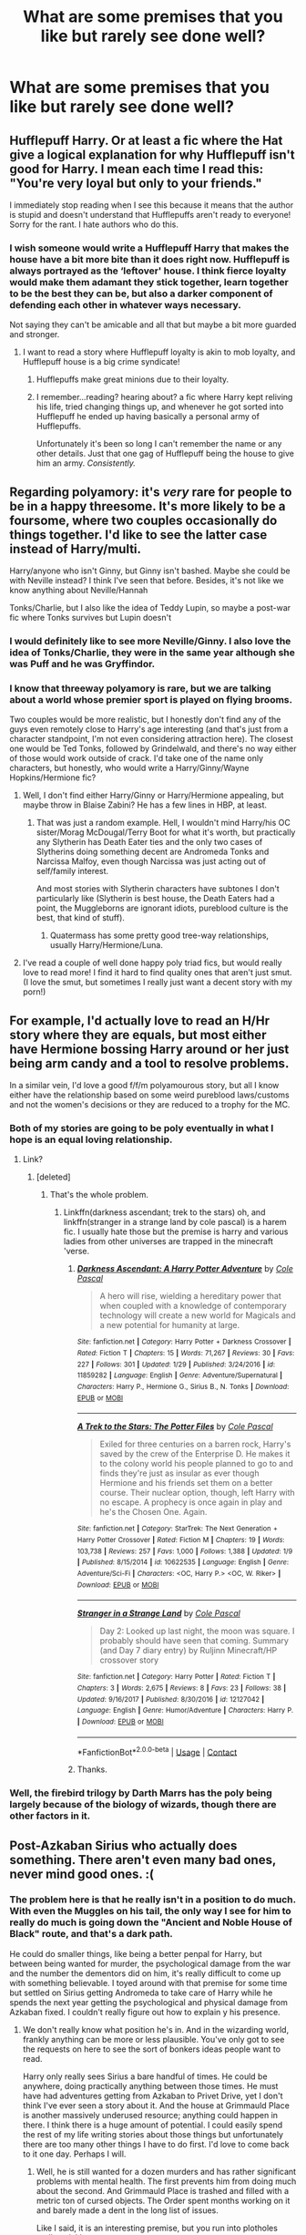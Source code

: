 #+TITLE: What are some premises that you like but rarely see done well?

* What are some premises that you like but rarely see done well?
:PROPERTIES:
:Author: Hellstrike
:Score: 8
:DateUnix: 1523735387.0
:DateShort: 2018-Apr-15
:FlairText: Discussion
:END:

** Hufflepuff Harry. Or at least a fic where the Hat give a logical explanation for why Hufflepuff isn't good for Harry. I mean each time I read this: "You're very loyal but only to your friends."

I immediately stop reading when I see this because it means that the author is stupid and doesn't understand that Hufflepuffs aren't ready to everyone! Sorry for the rant. I hate authors who do this.
:PROPERTIES:
:Author: Quoba
:Score: 24
:DateUnix: 1523740228.0
:DateShort: 2018-Apr-15
:END:

*** I wish someone would write a Hufflepuff Harry that makes the house have a bit more bite than it does right now. Hufflepuff is always portrayed as the ‘leftover' house. I think fierce loyalty would make them adamant they stick together, learn together to be the best they can be, but also a darker component of defending each other in whatever ways necessary.

Not saying they can't be amicable and all that but maybe a bit more guarded and stronger.
:PROPERTIES:
:Author: liverbuzzz
:Score: 6
:DateUnix: 1523758824.0
:DateShort: 2018-Apr-15
:END:

**** I want to read a story where Hufflepuff loyalty is akin to mob loyalty, and Hufflepuff house is a big crime syndicate!
:PROPERTIES:
:Author: Madam_Hook
:Score: 16
:DateUnix: 1523767140.0
:DateShort: 2018-Apr-15
:END:

***** Hufflepuffs make great minions due to their loyalty.
:PROPERTIES:
:Author: Hellstrike
:Score: 9
:DateUnix: 1523791475.0
:DateShort: 2018-Apr-15
:END:


***** I remember...reading? hearing about? a fic where Harry kept reliving his life, tried changing things up, and whenever he got sorted into Hufflepuff he ended up having basically a personal army of Hufflepuffs.

Unfortunately it's been so long I can't remember the name or any other details. Just that one gag of Hufflepuff being the house to give him an army. /Consistently./
:PROPERTIES:
:Author: ParanoidDrone
:Score: 1
:DateUnix: 1523936274.0
:DateShort: 2018-Apr-17
:END:


** Regarding polyamory: it's /very/ rare for people to be in a happy threesome. It's more likely to be a foursome, where two couples occasionally do things together. I'd like to see the latter case instead of Harry/multi.

Harry/anyone who isn't Ginny, but Ginny isn't bashed. Maybe she could be with Neville instead? I think I've seen that before. Besides, it's not like we know anything about Neville/Hannah

Tonks/Charlie, but I also like the idea of Teddy Lupin, so maybe a post-war fic where Tonks survives but Lupin doesn't
:PROPERTIES:
:Author: abnormalopinion
:Score: 11
:DateUnix: 1523748906.0
:DateShort: 2018-Apr-15
:END:

*** I would definitely like to see more Neville/Ginny. I also love the idea of Tonks/Charlie, they were in the same year although she was Puff and he was Gryffindor.
:PROPERTIES:
:Author: hufflepuffbookworm90
:Score: 5
:DateUnix: 1523750065.0
:DateShort: 2018-Apr-15
:END:


*** I know that threeway polyamory is rare, but we are talking about a world whose premier sport is played on flying brooms.

Two couples would be more realistic, but I honestly don't find any of the guys even remotely close to Harry's age interesting (and that's just from a character standpoint, I'm not even considering attraction here). The closest one would be Ted Tonks, followed by Grindelwald, and there's no way either of those would work outside of crack. I'd take one of the name only characters, but honestly, who would write a Harry/Ginny/Wayne Hopkins/Hermione fic?
:PROPERTIES:
:Author: Hellstrike
:Score: 3
:DateUnix: 1523753009.0
:DateShort: 2018-Apr-15
:END:

**** Well, I don't find either Harry/Ginny or Harry/Hermione appealing, but maybe throw in Blaise Zabini? He has a few lines in HBP, at least.
:PROPERTIES:
:Author: abnormalopinion
:Score: 2
:DateUnix: 1523754097.0
:DateShort: 2018-Apr-15
:END:

***** That was just a random example. Hell, I wouldn't mind Harry/his OC sister/Morag McDougal/Terry Boot for what it's worth, but practically any Slytherin has Death Eater ties and the only two cases of Slytherins doing something decent are Andromeda Tonks and Narcissa Malfoy, even though Narcissa was just acting out of self/family interest.

And most stories with Slytherin characters have subtones I don't particularly like (Slytherin is best house, the Death Eaters had a point, the Muggleborns are ignorant idiots, pureblood culture is the best, that kind of stuff).
:PROPERTIES:
:Author: Hellstrike
:Score: 4
:DateUnix: 1523754956.0
:DateShort: 2018-Apr-15
:END:

****** Quatermass has some pretty good tree-way relationships, usually Harry/Hermione/Luna.
:PROPERTIES:
:Author: Jahoan
:Score: 1
:DateUnix: 1523757051.0
:DateShort: 2018-Apr-15
:END:


**** I've read a couple of well done happy poly triad fics, but would really love to read more! I find it hard to find quality ones that aren't just smut. (I love the smut, but sometimes I really just want a decent story with my porn!)
:PROPERTIES:
:Author: LittleMissPeachy6
:Score: 1
:DateUnix: 1523772406.0
:DateShort: 2018-Apr-15
:END:


** For example, I'd actually love to read an H/Hr story where they are equals, but most either have Hermione bossing Harry around or her just being arm candy and a tool to resolve problems.

In a similar vein, I'd love a good f/f/m polyamourous story, but all I know either have the relationship based on some weird pureblood laws/customs and not the women's decisions or they are reduced to a trophy for the MC.
:PROPERTIES:
:Author: Hellstrike
:Score: 21
:DateUnix: 1523735595.0
:DateShort: 2018-Apr-15
:END:

*** Both of my stories are going to be poly eventually in what I hope is an equal loving relationship.
:PROPERTIES:
:Author: viol8er
:Score: 4
:DateUnix: 1523736199.0
:DateShort: 2018-Apr-15
:END:

**** Link?
:PROPERTIES:
:Author: Hellstrike
:Score: 2
:DateUnix: 1523738217.0
:DateShort: 2018-Apr-15
:END:

***** [deleted]
:PROPERTIES:
:Score: 2
:DateUnix: 1523741539.0
:DateShort: 2018-Apr-15
:END:

****** That's the whole problem.
:PROPERTIES:
:Author: Hellstrike
:Score: 1
:DateUnix: 1523752105.0
:DateShort: 2018-Apr-15
:END:

******* Linkffn(darkness ascendant; trek to the stars) oh, and linkffn(stranger in a strange land by cole pascal) is a harem fic. I usually hate those but the premise is harry and various ladies from other universes are trapped in the minecraft 'verse.
:PROPERTIES:
:Author: viol8er
:Score: 2
:DateUnix: 1523752688.0
:DateShort: 2018-Apr-15
:END:

******** [[https://www.fanfiction.net/s/11859282/1/][*/Darkness Ascendant: A Harry Potter Adventure/*]] by [[https://www.fanfiction.net/u/358482/Cole-Pascal][/Cole Pascal/]]

#+begin_quote
  A hero will rise, wielding a hereditary power that when coupled with a knowledge of contemporary technology will create a new world for Magicals and a new potential for humanity at large.
#+end_quote

^{/Site/:} ^{fanfiction.net} ^{*|*} ^{/Category/:} ^{Harry} ^{Potter} ^{+} ^{Darkness} ^{Crossover} ^{*|*} ^{/Rated/:} ^{Fiction} ^{T} ^{*|*} ^{/Chapters/:} ^{15} ^{*|*} ^{/Words/:} ^{71,267} ^{*|*} ^{/Reviews/:} ^{30} ^{*|*} ^{/Favs/:} ^{227} ^{*|*} ^{/Follows/:} ^{301} ^{*|*} ^{/Updated/:} ^{1/29} ^{*|*} ^{/Published/:} ^{3/24/2016} ^{*|*} ^{/id/:} ^{11859282} ^{*|*} ^{/Language/:} ^{English} ^{*|*} ^{/Genre/:} ^{Adventure/Supernatural} ^{*|*} ^{/Characters/:} ^{Harry} ^{P.,} ^{Hermione} ^{G.,} ^{Sirius} ^{B.,} ^{N.} ^{Tonks} ^{*|*} ^{/Download/:} ^{[[http://www.ff2ebook.com/old/ffn-bot/index.php?id=11859282&source=ff&filetype=epub][EPUB]]} ^{or} ^{[[http://www.ff2ebook.com/old/ffn-bot/index.php?id=11859282&source=ff&filetype=mobi][MOBI]]}

--------------

[[https://www.fanfiction.net/s/10622535/1/][*/A Trek to the Stars: The Potter Files/*]] by [[https://www.fanfiction.net/u/358482/Cole-Pascal][/Cole Pascal/]]

#+begin_quote
  Exiled for three centuries on a barren rock, Harry's saved by the crew of the Enterprise D. He makes it to the colony world his people planned to go to and finds they're just as insular as ever though Hermione and his friends set them on a better course. Their nuclear option, though, left Harry with no escape. A prophecy is once again in play and he's the Chosen One. Again.
#+end_quote

^{/Site/:} ^{fanfiction.net} ^{*|*} ^{/Category/:} ^{StarTrek:} ^{The} ^{Next} ^{Generation} ^{+} ^{Harry} ^{Potter} ^{Crossover} ^{*|*} ^{/Rated/:} ^{Fiction} ^{M} ^{*|*} ^{/Chapters/:} ^{19} ^{*|*} ^{/Words/:} ^{103,738} ^{*|*} ^{/Reviews/:} ^{257} ^{*|*} ^{/Favs/:} ^{1,000} ^{*|*} ^{/Follows/:} ^{1,388} ^{*|*} ^{/Updated/:} ^{1/9} ^{*|*} ^{/Published/:} ^{8/15/2014} ^{*|*} ^{/id/:} ^{10622535} ^{*|*} ^{/Language/:} ^{English} ^{*|*} ^{/Genre/:} ^{Adventure/Sci-Fi} ^{*|*} ^{/Characters/:} ^{<OC,} ^{Harry} ^{P.>} ^{<OC,} ^{W.} ^{Riker>} ^{*|*} ^{/Download/:} ^{[[http://www.ff2ebook.com/old/ffn-bot/index.php?id=10622535&source=ff&filetype=epub][EPUB]]} ^{or} ^{[[http://www.ff2ebook.com/old/ffn-bot/index.php?id=10622535&source=ff&filetype=mobi][MOBI]]}

--------------

[[https://www.fanfiction.net/s/12127042/1/][*/Stranger in a Strange Land/*]] by [[https://www.fanfiction.net/u/358482/Cole-Pascal][/Cole Pascal/]]

#+begin_quote
  Day 2: Looked up last night, the moon was square. I probably should have seen that coming. Summary (and Day 7 diary entry) by Ruljinn Minecraft/HP crossover story
#+end_quote

^{/Site/:} ^{fanfiction.net} ^{*|*} ^{/Category/:} ^{Harry} ^{Potter} ^{*|*} ^{/Rated/:} ^{Fiction} ^{T} ^{*|*} ^{/Chapters/:} ^{3} ^{*|*} ^{/Words/:} ^{2,675} ^{*|*} ^{/Reviews/:} ^{8} ^{*|*} ^{/Favs/:} ^{23} ^{*|*} ^{/Follows/:} ^{38} ^{*|*} ^{/Updated/:} ^{9/16/2017} ^{*|*} ^{/Published/:} ^{8/30/2016} ^{*|*} ^{/id/:} ^{12127042} ^{*|*} ^{/Language/:} ^{English} ^{*|*} ^{/Genre/:} ^{Humor/Adventure} ^{*|*} ^{/Characters/:} ^{Harry} ^{P.} ^{*|*} ^{/Download/:} ^{[[http://www.ff2ebook.com/old/ffn-bot/index.php?id=12127042&source=ff&filetype=epub][EPUB]]} ^{or} ^{[[http://www.ff2ebook.com/old/ffn-bot/index.php?id=12127042&source=ff&filetype=mobi][MOBI]]}

--------------

*FanfictionBot*^{2.0.0-beta} | [[https://github.com/tusing/reddit-ffn-bot/wiki/Usage][Usage]] | [[https://www.reddit.com/message/compose?to=tusing][Contact]]
:PROPERTIES:
:Author: FanfictionBot
:Score: 1
:DateUnix: 1523752718.0
:DateShort: 2018-Apr-15
:END:


******** Thanks.
:PROPERTIES:
:Author: Hellstrike
:Score: 1
:DateUnix: 1523753110.0
:DateShort: 2018-Apr-15
:END:


*** Well, the firebird trilogy by Darth Marrs has the poly being largely because of the biology of wizards, though there are other factors in it.
:PROPERTIES:
:Author: canopus12
:Score: 4
:DateUnix: 1523736965.0
:DateShort: 2018-Apr-15
:END:


** Post-Azkaban Sirius who actually does something. There aren't even many bad ones, never mind good ones. :(
:PROPERTIES:
:Author: booksandpots
:Score: 19
:DateUnix: 1523742206.0
:DateShort: 2018-Apr-15
:END:

*** The problem here is that he really isn't in a position to do much. With even the Muggles on his tail, the only way I see for him to really do much is going down the "Ancient and Noble House of Black" route, and that's a dark path.

He could do smaller things, like being a better penpal for Harry, but between being wanted for murder, the psychological damage from the war and the number the dementors did on him, it's really difficult to come up with something believable. I toyed around with that premise for some time but settled on Sirius getting Andromeda to take care of Harry while he spends the next year getting the psychological and physical damage from Azkaban fixed. I couldn't really figure out how to explain y his presence.
:PROPERTIES:
:Author: Hellstrike
:Score: 8
:DateUnix: 1523752499.0
:DateShort: 2018-Apr-15
:END:

**** We don't really know what position he's in. And in the wizarding world, frankly anything can be more or less plausible. You've only got to see the requests on here to see the sort of bonkers ideas people want to read.

Harry only really sees Sirius a bare handful of times. He could be anywhere, doing practically anything between those times. He must have had adventures getting from Azkaban to Privet Drive, yet I don't think I've ever seen a story about it. And the house at Grimmauld Place is another massively underused resource; anything could happen in there. I think there is a huge amount of potential. I could easily spend the rest of my life writing stories about those things but unfortunately there are too many other things I have to do first. I'd love to come back to it one day. Perhaps I will.
:PROPERTIES:
:Author: booksandpots
:Score: 4
:DateUnix: 1523780529.0
:DateShort: 2018-Apr-15
:END:

***** Well, he is still wanted for a dozen murders and has rather significant problems with mental health. The first prevents him from doing much about the second. And Grimmauld Place is trashed and filled with a metric ton of cursed objects. The Order spent months working on it and barely made a dent in the long list of issues.

Like I said, it is an interesting premise, but you run into plotholes really quickly.
:PROPERTIES:
:Author: Hellstrike
:Score: 1
:DateUnix: 1523787644.0
:DateShort: 2018-Apr-15
:END:

****** All those things strike me as interesting points worth exploring not problems to be avoided because they are too difficult. And it's entirely up to the writer to avoid plot holes. You don't 'run into' them unless there is a plot to start with. And a premise is not a plot. I have always thought there is a rich vein of material to be mined in Sirius's story and in Grimmauld Place. It fascinated me enough to come to fanfiction looking for it in the first place.
:PROPERTIES:
:Author: booksandpots
:Score: 1
:DateUnix: 1523790827.0
:DateShort: 2018-Apr-15
:END:

******* Like I said, I began outlining a Sirius rescues Harry story but ran into these problems. I tried to find a logical solution for them, but couldn't come up with something really convincing. Maybe Grimmauld could be fixed by House Elves, but where do they get a substantial amount of them (Hogwarts is out since Dumbledore wants Harry at the Dursleys) and Sirius would most likely hold a grudge against Dumbledore for not getting Sirius a trial as chief warlock and leaving Harry with abusive relatives.
:PROPERTIES:
:Author: Hellstrike
:Score: 1
:DateUnix: 1523791347.0
:DateShort: 2018-Apr-15
:END:

******** I try not to contradict canon so I wouldn't try to write a 'Sirius rescues Harry' story because, well, he didn't. He could however have saved the world in some way we never got to hear about. Stories of events happening outside canon but without affecting canon are the ones I want to see.
:PROPERTIES:
:Author: booksandpots
:Score: 1
:DateUnix: 1523792355.0
:DateShort: 2018-Apr-15
:END:

********* I'm not a particular fan of the canon plot, especially the way it played out. I mean, between Hermione, who had no issues leading Umbridge in a creature gang rape (or to become a victim of wreck it Ralph) and Dobby with his "not kill, only seriously injure" attitude, someone should have dealt with Umbridge two weeks into her torturous detentions.

Harry/Cho for example could have been a great hurt/comfort relationship if someone would have explained Harry the basics of dealing with women or even a little wingman-ing from Hermione. And Sirius Black, who went through hell and back, and, supposedly, was quite a womaniser (a decent looking rebellious guy would get a lot of action in a de facto unsupervised environment), would be perfectly suited for that briefing. Harry helps Cho over the death of Cedric while she helps him with some of his demons.

But yeah, coming up with canon compliant plots where Sirius plays a significant role is difficult. The best I can come up with is Sirius getting pissed in Vegas and accidentally pushing the commander of an missile base in front of a truck. The investigation then reveals that the General had turned traitor and was in the process of selling nukes to a Middle Eastern government.
:PROPERTIES:
:Author: Hellstrike
:Score: 1
:DateUnix: 1523806923.0
:DateShort: 2018-Apr-15
:END:


****** This is a little late of a comment, but...

Sirius has to stay in Grimmauld Place, but he doesn't have to /just/ stay in Grimmauld Place. Considering we have canonical TARDIS-like expansive spaces that can be brought in and wormholes like the Vanishing Cabinets, there's no reason Sirius can't travel to other places and experience things without ever technically leaving Grimmauld Place itself or going out into public.
:PROPERTIES:
:Author: 360Saturn
:Score: 1
:DateUnix: 1524907605.0
:DateShort: 2018-Apr-28
:END:

******* Vanishing cabinets seem to be very rare (there is only one pair in canon and Malfoy goes through a considerable amount of work to fix it). Same for the room of requirement, it's supposedly one of a kind. Sure, you could have some fun with space expansion, but it is no proper holodeck (you can't replicate people as far as we know). Basically, it would be limited to Sirius and whoever joines him (Lupin for example).
:PROPERTIES:
:Author: Hellstrike
:Score: 1
:DateUnix: 1524912897.0
:DateShort: 2018-Apr-28
:END:


*** I just read a fic a week ago where Sirius gets a wizarding tent and a time turner and camps out near the Dursleys to help Harry train and learn about "Wizarding Heritage" stuff. It was a pretty fun ride!
:PROPERTIES:
:Score: 3
:DateUnix: 1523860919.0
:DateShort: 2018-Apr-16
:END:

**** That sounds like fun.
:PROPERTIES:
:Author: booksandpots
:Score: 1
:DateUnix: 1523876423.0
:DateShort: 2018-Apr-16
:END:

***** I'm looking but I can't for the life of me find it!!
:PROPERTIES:
:Score: 1
:DateUnix: 1523946861.0
:DateShort: 2018-Apr-17
:END:


** Harry/fem!Harry! I love this ship (no idea why), but there's only like three fics of it.
:PROPERTIES:
:Author: NouvelleVoix
:Score: 7
:DateUnix: 1523814453.0
:DateShort: 2018-Apr-15
:END:

*** And none of those are decent. At least there are a two Harry/his twin sister/X stories which aren't bad.
:PROPERTIES:
:Author: Hellstrike
:Score: 3
:DateUnix: 1523815736.0
:DateShort: 2018-Apr-15
:END:


** Harry as a dark wizard.
:PROPERTIES:
:Author: yarglethatblargle
:Score: 13
:DateUnix: 1523737585.0
:DateShort: 2018-Apr-15
:END:

*** Yeah but without edgy, butthurt Harry and without slash.
:PROPERTIES:
:Author: Sciny
:Score: 10
:DateUnix: 1523777373.0
:DateShort: 2018-Apr-15
:END:

**** And without Dumledore having a Dick Dastardly moustache.
:PROPERTIES:
:Author: Kazeto
:Score: 4
:DateUnix: 1523917953.0
:DateShort: 2018-Apr-17
:END:


** different schools
:PROPERTIES:
:Author: natus92
:Score: 8
:DateUnix: 1523737060.0
:DateShort: 2018-Apr-15
:END:

*** I would love to see Harry attending a school in Asia with actual good world building and characters. RIP
:PROPERTIES:
:Author: Zantroy
:Score: 2
:DateUnix: 1523750958.0
:DateShort: 2018-Apr-15
:END:

**** Not that its a great story, but The Jade Dragon has some good world building
:PROPERTIES:
:Author: maritimesailor
:Score: 1
:DateUnix: 1523821721.0
:DateShort: 2018-Apr-16
:END:


** Crossovers. The writing is usually terrible with awkward stilted dialogue and annoying cringe humor.
:PROPERTIES:
:Author: prism1234
:Score: 3
:DateUnix: 1523899055.0
:DateShort: 2018-Apr-16
:END:


** Time travel possession fic that doesn't follow the book plot exactly.
:PROPERTIES:
:Author: xenrev
:Score: 2
:DateUnix: 1523772020.0
:DateShort: 2018-Apr-15
:END:


** I like time travel and alternate dimensions, but they're usually terrible.
:PROPERTIES:
:Author: NeutralDjinn
:Score: 2
:DateUnix: 1523864362.0
:DateShort: 2018-Apr-16
:END:

*** I'll second this.
:PROPERTIES:
:Author: prism1234
:Score: 1
:DateUnix: 1523899172.0
:DateShort: 2018-Apr-16
:END:


** Luna being relevant to the plot.
:PROPERTIES:
:Author: PixelKind
:Score: 2
:DateUnix: 1523885250.0
:DateShort: 2018-Apr-16
:END:


** Harry/fluer or a Dumbeldore that makes sense.
:PROPERTIES:
:Author: betnet12
:Score: 2
:DateUnix: 1523736374.0
:DateShort: 2018-Apr-15
:END:

*** *Fleur

Sorry to be /that/ guy but thats the one mispelling that really bugs me. Idk why. Maybe its because I studied French for several years. Who knows.

Edit: grammar
:PROPERTIES:
:Author: Emerald-Guardian
:Score: 9
:DateUnix: 1523766983.0
:DateShort: 2018-Apr-15
:END:

**** Shouldn't French (line 2) be capitalized as well? I also studied the language at university and loved it.
:PROPERTIES:
:Author: emong757
:Score: 3
:DateUnix: 1523770944.0
:DateShort: 2018-Apr-15
:END:

***** I believe you're correct :)
:PROPERTIES:
:Author: Emerald-Guardian
:Score: 2
:DateUnix: 1523799927.0
:DateShort: 2018-Apr-15
:END:


** actually AU's with HP Cs. or Hp world but with OCs.... Or Post Apoco world after voldomort takes over
:PROPERTIES:
:Author: MaxHello
:Score: 1
:DateUnix: 1524018028.0
:DateShort: 2018-Apr-18
:END:

